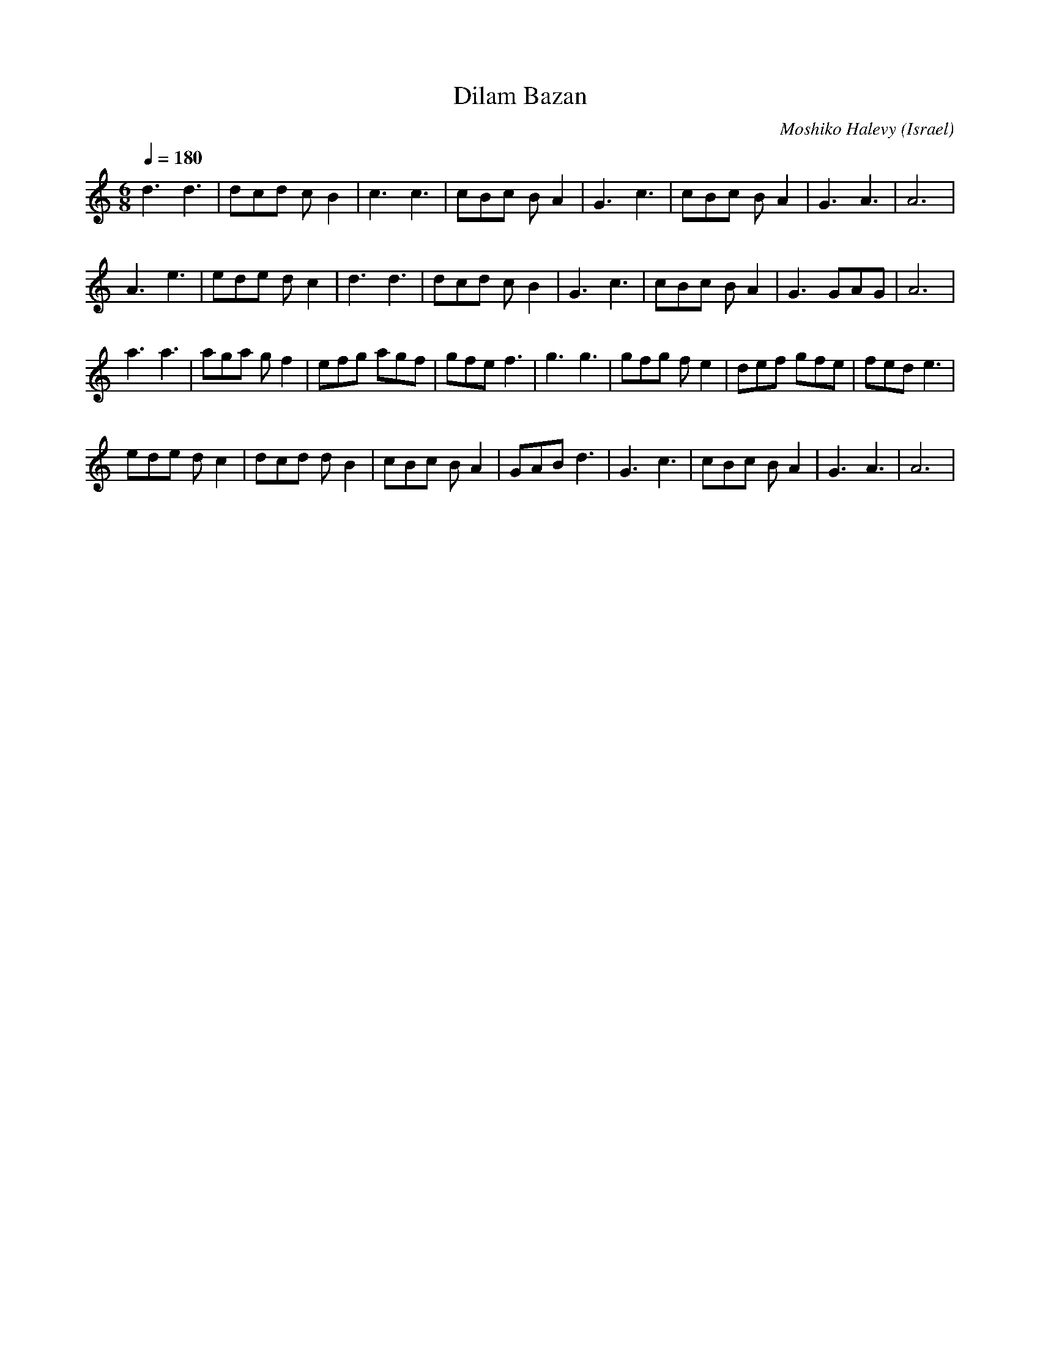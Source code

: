 X: 49
T: Dilam Bazan
C: Moshiko Halevy
S: From recording, Dance with Moshiko, MIH-8
O: Israel
F: http://www.youtube.com/watch?v=4hgaj0o37es
M: 6/8
L: 1/8
Q:1/4=180
K: Am
%%MIDI drum dd 41 41 60 60
%%MIDI drumon
d3 d3   |dcd cB2|c3 c3  |cBc BA2|G3c3 |cBc BA2|G3 A3  |A6    |
A3 e3   |ede dc2|d3 d3  |dcd cB2|G3c3 |cBc BA2|G3 GAG |A6    |
a3 a3   |aga gf2|efg agf|gfe f3 |g3 g3|gfg fe2|def gfe|fed e3|
ede dc2 |dcd dB2|cBc BA2|GAB d3 |G3c3 |cBc BA2|G3 A3  |A6    |
